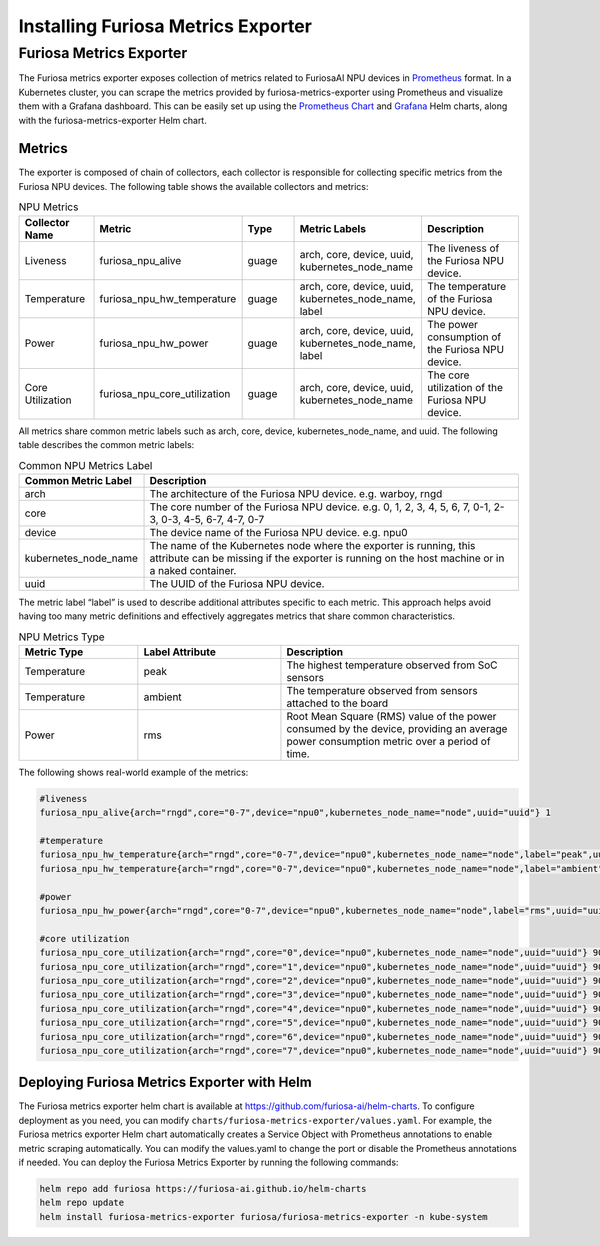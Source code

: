 .. _MetricsExporter:

###################################
Installing Furiosa Metrics Exporter
###################################


Furiosa Metrics Exporter
================================================================
The Furiosa metrics exporter exposes collection of metrics related to
FuriosaAI NPU devices in `Prometheus <https://prometheus.io/>`_ format.
In a Kubernetes cluster, you can scrape the metrics provided by furiosa-metrics-exporter
using Prometheus and visualize them with a Grafana dashboard.
This can be easily set up using the `Prometheus Chart <https://github.com/prometheus-community/helm-charts/tree/main/charts/prometheus>`_
and `Grafana <https://github.com/grafana/helm-charts/tree/main/charts/grafana>`_
Helm charts, along with the furiosa-metrics-exporter Helm chart.


Metrics
-----------------------------------
The exporter is composed of chain of collectors, each collector is responsible
for collecting specific metrics from the Furiosa NPU devices.
The following table shows the available collectors and metrics:


.. list-table:: NPU Metrics
   :align: center
   :widths: 100 100 100 100 200
   :header-rows: 1

   * - Collector Name
     - Metric
     - Type
     - Metric Labels
     - Description
   * - Liveness
     - furiosa_npu_alive
     - guage
     - arch, core, device, uuid, kubernetes_node_name
     - The liveness of the Furiosa NPU device.
   * - Temperature
     - furiosa_npu_hw_temperature
     - guage
     - arch, core, device, uuid, kubernetes_node_name, label
     - The temperature of the Furiosa NPU device.
   * - Power
     - furiosa_npu_hw_power
     - guage
     - arch, core, device, uuid, kubernetes_node_name, label
     - The power consumption of the Furiosa NPU device.
   * - Core Utilization
     - furiosa_npu_core_utilization
     - guage
     - arch, core, device, uuid, kubernetes_node_name
     - The core utilization of the Furiosa NPU device.

All metrics share common metric labels such as arch, core, device, kubernetes_node_name, and uuid.
The following table describes the common metric labels:

.. list-table:: Common NPU Metrics Label
   :align: center
   :widths: 100 300
   :header-rows: 1

   * - Common Metric Label
     - Description
   * - arch
     - The architecture of the Furiosa NPU device. e.g. warboy, rngd
   * - core
     - The core number of the Furiosa NPU device. e.g. 0, 1, 2, 3, 4, 5, 6, 7, 0-1, 2-3, 0-3, 4-5, 6-7, 4-7, 0-7
   * - device
     - The device name of the Furiosa NPU device. e.g. npu0
   * - kubernetes_node_name
     - The name of the Kubernetes node where the exporter is running, this attribute can be missing if the exporter is running on the host machine or in a naked container.
   * - uuid
     - The UUID of the Furiosa NPU device.

The metric label “label” is used to describe additional attributes specific to each metric.
This approach helps avoid having too many metric definitions and effectively aggregates metrics that share common characteristics.

.. list-table:: NPU Metrics Type
   :align: center
   :widths: 100 120 200
   :header-rows: 1

   * - Metric Type
     - Label Attribute
     - Description
   * - Temperature
     - peak
     - The highest temperature observed from SoC sensors
   * - Temperature
     - ambient
     - The temperature observed from sensors attached to the board
   * - Power
     - rms
     - Root Mean Square (RMS) value of the power consumed by the device, providing an average power consumption metric over a period of time.


The following shows real-world example of the metrics:

.. code-block:: sh

  #liveness
  furiosa_npu_alive{arch="rngd",core="0-7",device="npu0",kubernetes_node_name="node",uuid="uuid"} 1

  #temperature
  furiosa_npu_hw_temperature{arch="rngd",core="0-7",device="npu0",kubernetes_node_name="node",label="peak",uuid="uuid"} 39
  furiosa_npu_hw_temperature{arch="rngd",core="0-7",device="npu0",kubernetes_node_name="node",label="ambient",uuid="uuid"} 35

  #power
  furiosa_npu_hw_power{arch="rngd",core="0-7",device="npu0",kubernetes_node_name="node",label="rms",uuid="uuid"} 4795000

  #core utilization
  furiosa_npu_core_utilization{arch="rngd",core="0",device="npu0",kubernetes_node_name="node",uuid="uuid"} 90
  furiosa_npu_core_utilization{arch="rngd",core="1",device="npu0",kubernetes_node_name="node",uuid="uuid"} 90
  furiosa_npu_core_utilization{arch="rngd",core="2",device="npu0",kubernetes_node_name="node",uuid="uuid"} 90
  furiosa_npu_core_utilization{arch="rngd",core="3",device="npu0",kubernetes_node_name="node",uuid="uuid"} 90
  furiosa_npu_core_utilization{arch="rngd",core="4",device="npu0",kubernetes_node_name="node",uuid="uuid"} 90
  furiosa_npu_core_utilization{arch="rngd",core="5",device="npu0",kubernetes_node_name="node",uuid="uuid"} 90
  furiosa_npu_core_utilization{arch="rngd",core="6",device="npu0",kubernetes_node_name="node",uuid="uuid"} 90
  furiosa_npu_core_utilization{arch="rngd",core="7",device="npu0",kubernetes_node_name="node",uuid="uuid"} 90

Deploying Furiosa Metrics Exporter with Helm
---------------------------------------------------------
The Furiosa metrics exporter helm chart is available at https://github.com/furiosa-ai/helm-charts. To configure deployment as you need, you can modify ``charts/furiosa-metrics-exporter/values.yaml``.
For example, the Furiosa metrics exporter Helm chart automatically creates a Service Object with Prometheus annotations to enable metric scraping automatically. You can modify the values.yaml to change the port or disable the Prometheus annotations if needed.
You can deploy the Furiosa Metrics Exporter by running the following commands:

.. code-block:: sh

    helm repo add furiosa https://furiosa-ai.github.io/helm-charts
    helm repo update
    helm install furiosa-metrics-exporter furiosa/furiosa-metrics-exporter -n kube-system

